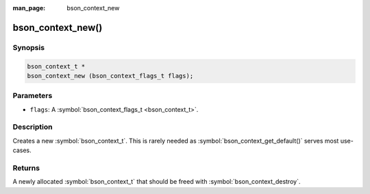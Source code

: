 :man_page: bson_context_new

bson_context_new()
==================

Synopsis
--------

.. code-block:: c

  bson_context_t *
  bson_context_new (bson_context_flags_t flags);

Parameters
----------

* ``flags``: A :symbol:`bson_context_flags_t <bson_context_t>`.

Description
-----------

Creates a new :symbol:`bson_context_t`. This is rarely needed as :symbol:`bson_context_get_default()` serves most use-cases.

Returns
-------

A newly allocated :symbol:`bson_context_t` that should be freed with :symbol:`bson_context_destroy`.

